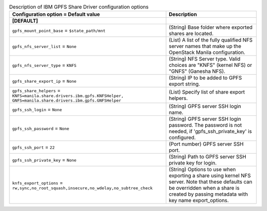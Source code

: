 ..
    Warning: Do not edit this file. It is automatically generated from the
    software project's code and your changes will be overwritten.

    The tool to generate this file lives in openstack-doc-tools repository.

    Please make any changes needed in the code, then run the
    autogenerate-config-doc tool from the openstack-doc-tools repository, or
    ask for help on the documentation mailing list, IRC channel or meeting.

.. _manila-gpfs:

.. list-table:: Description of IBM GPFS Share Driver configuration options
   :header-rows: 1
   :class: config-ref-table

   * - Configuration option = Default value
     - Description
   * - **[DEFAULT]**
     -
   * - ``gpfs_mount_point_base`` = ``$state_path/mnt``
     - (String) Base folder where exported shares are located.
   * - ``gpfs_nfs_server_list`` = ``None``
     - (List) A list of the fully qualified NFS server names that make up the OpenStack Manila configuration.
   * - ``gpfs_nfs_server_type`` = ``KNFS``
     - (String) NFS Server type. Valid choices are "KNFS" (kernel NFS) or "GNFS" (Ganesha NFS).
   * - ``gpfs_share_export_ip`` = ``None``
     - (String) IP to be added to GPFS export string.
   * - ``gpfs_share_helpers`` = ``KNFS=manila.share.drivers.ibm.gpfs.KNFSHelper, GNFS=manila.share.drivers.ibm.gpfs.GNFSHelper``
     - (List) Specify list of share export helpers.
   * - ``gpfs_ssh_login`` = ``None``
     - (String) GPFS server SSH login name.
   * - ``gpfs_ssh_password`` = ``None``
     - (String) GPFS server SSH login password. The password is not needed, if 'gpfs_ssh_private_key' is configured.
   * - ``gpfs_ssh_port`` = ``22``
     - (Port number) GPFS server SSH port.
   * - ``gpfs_ssh_private_key`` = ``None``
     - (String) Path to GPFS server SSH private key for login.
   * - ``knfs_export_options`` = ``rw,sync,no_root_squash,insecure,no_wdelay,no_subtree_check``
     - (String) Options to use when exporting a share using kernel NFS server. Note that these defaults can be overridden when a share is created by passing metadata with key name export_options.

